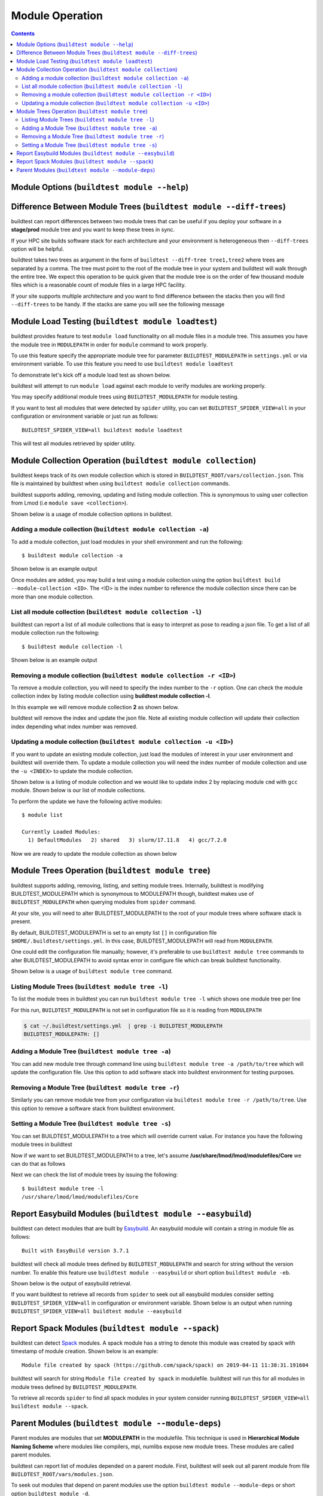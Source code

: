 Module Operation
==================

.. contents::
   :backlinks: none

Module Options (``buildtest module --help``)
----------------------------------------------

.. program-output:: cat scripts/buildtest-module-help.txt



Difference Between Module Trees (``buildtest module --diff-trees``)
--------------------------------------------------------------------

buildtest can report differences between two module trees that can be useful if you deploy your software in a
**stage/prod** module tree and you want to keep these trees in sync.

If your HPC site builds software stack for each architecture and your environment is
heterogeneous then ``--diff-trees`` option will be helpful.


buildtest takes two trees as argument in the form of ``buildtest --diff-tree tree1,tree2``
where trees are separated by a comma. The tree must point to the root of the module tree in your
system and buildtest will walk through the entire tree. We expect this operation to be quick
given that the module tree is on the order of few thousand module files which is a reasonable
count of module files in a large HPC facility.

.. program-output:: cat scripts/module-diff.txt

If your site supports multiple architecture and you want to find difference
between the stacks then you will find ``--diff-trees`` to be handy. If the
stacks are same you will see the following message

.. program-output:: cat scripts/module-diff-v2.txt


Module Load Testing (``buildtest module loadtest``)
--------------------------------------------------------------

buildtest provides feature to test ``module load`` functionality on all module files
in a module tree. This assumes you have the module tree in ``MODULEPATH`` in order
for ``module`` command to work properly.

To use this feature specify the appropriate module tree for parameter ``BUILDTEST_MODULEPATH`` in
``settings.yml`` or via environment variable. To use this feature you need to
use ``buildtest module loadtest``

To demonstrate let's kick off a module load test as shown below.

.. program-output:: cat scripts/module-load.txt


buildtest will attempt to run ``module load`` against each module to verify modules are working properly.

You may specify additional module trees using ``BUILDTEST_MODULEPATH`` for
module testing.

If you want to test all modules that were detected by ``spider`` utility,
you can set ``BUILDTEST_SPIDER_VIEW=all`` in your configuration or
environment variable or just run as follows::


    BUILDTEST_SPIDER_VIEW=all buildtest module loadtest

This will test all modules retrieved by spider utility.

Module Collection Operation (``buildtest module collection``)
-------------------------------------------------------------

buildtest keeps track of its own module collection which is stored in
``BUILDTEST_ROOT/vars/collection.json``. This file is  maintained
by buildtest when using ``buildtest module collection`` commands.

buildtest supports adding, removing, updating and listing module collection.
This is synonymous to using user collection from Lmod (i.e ``module save <collection>``).

Shown below is a usage of module collection options in buildtest.

.. program-output:: cat scripts/buildtest-module-collection-help.txt


Adding a module collection (``buildtest module collection -a``)
~~~~~~~~~~~~~~~~~~~~~~~~~~~~~~~~~~~~~~~~~~~~~~~~~~~~~~~~~~~~~~~~

To add a module collection, just load modules in your shell environment and
run the following::

    $ buildtest module collection -a

Shown below is an example output

.. program-output:: cat scripts/buildtest-module-collection-add.txt

Once modules are added, you may build a test using a module collection using the
option ``buildtest build --module-collection <ID>``. The <ID> is the index number to reference
the module collection since there can be more than one module collection.


List all module collection (``buildtest module collection -l``)
~~~~~~~~~~~~~~~~~~~~~~~~~~~~~~~~~~~~~~~~~~~~~~~~~~~~~~~~~~~~~~~~

buildtest can report a list of all module collections that is easy to interpret
as pose to reading a json file. To get a list of all module collection run the following::

    $ buildtest module collection -l

Shown below is an example output

.. program-output:: cat scripts/buildtest-module-collection-list.txt


Removing a module collection (``buildtest module collection -r <ID>``)
~~~~~~~~~~~~~~~~~~~~~~~~~~~~~~~~~~~~~~~~~~~~~~~~~~~~~~~~~~~~~~~~~~~~~~~~

To remove a module collection, you will need to specify the index number to the ``-r`` option.
One can check the module collection index by listing module collection using **buildtest module collection -l**.

In this example we will remove module collection **2** as shown below.

.. program-output:: cat scripts/buildtest-module-collection-remove.txt

buildtest will remove the index and update the json file. Note all existing module collection
will update their collection index depending what index number was removed.

Updating a module collection (``buildtest module collection -u <ID>``)
~~~~~~~~~~~~~~~~~~~~~~~~~~~~~~~~~~~~~~~~~~~~~~~~~~~~~~~~~~~~~~~~~~~~~~~

If you want to update an existing module collection, just load the modules of interest in
your user environment and buildtest will override them. To update a module collection you will
need the index number of module collection and use the ``-u <INDEX>`` to update the module collection.

Shown below is a listing of module collection and we would like to update index 2 by replacing module ``cmd``
with ``gcc`` module. Shown below is our list of module collections.

.. program-output:: cat scripts/buildtest-module-collection-list-before-update.txt

To perform the update we have the following active modules::

    $ module list

    Currently Loaded Modules:
      1) DefaultModules   2) shared   3) slurm/17.11.8   4) gcc/7.2.0

Now we are ready to update the module collection as shown below

.. program-output:: cat scripts/buildtest-module-collection-update.txt

Module Trees Operation (``buildtest module tree``)
---------------------------------------------------

buildtest supports adding, removing, listing, and setting module trees. Internally, buildtest
is modifying BUILDTEST_MODULEPATH which is synonymous to MODULEPATH though,
buildtest makes use of ``BUILDTEST_MODULEPATH`` when querying modules from ``spider``
command.

At your site, you will need to alter BUILDTEST_MODULEPATH to the root of your module trees where
software stack is present.

By default, BUILDTEST_MODULEPATH is set to an empty list ``[]`` in configuration
file ``$HOME/.buildtest/settings.yml``. In this case, BUILDTEST_MODULEPATH will read
from ``MODULEPATH``.

One could edit the configuration file manually; however, it's preferable to use
``buildtest module tree`` commands to alter BUILDTEST_MODULEPATH to avoid syntax error in
configure file which can break buildtest functionality.

Shown below is a usage of ``buildtest module tree`` command.

.. program-output:: cat scripts/module_tree_help.txt


Listing Module Trees (``buildtest module tree -l``)
~~~~~~~~~~~~~~~~~~~~~~~~~~~~~~~~~~~~~~~~~~~~~~~~~~~~

To list the module trees in buildtest you can run ``buildtest module tree -l``
which shows one module tree per line

.. program-output:: cat scripts/module_tree_list.txt

For this run, ``BUILDTEST_MODULEPATH`` is not set in configuration file so it is
reading from ``MODULEPATH``

.. code-block:: console

    $ cat ~/.buildtest/settings.yml  | grep -i BUILDTEST_MODULEPATH
    BUILDTEST_MODULEPATH: []

Adding a Module Tree (``buildtest module tree -a``)
~~~~~~~~~~~~~~~~~~~~~~~~~~~~~~~~~~~~~~~~~~~~~~~~~~~~

You can add new module tree through command line using ``buildtest module
tree -a /path/to/tree`` which will update the configuration file. Use this option
to add software stack into buildtest environment for testing purposes.

.. program-output:: cat scripts/module_tree_add.txt


Removing a Module Tree (``buildtest module tree -r``)
~~~~~~~~~~~~~~~~~~~~~~~~~~~~~~~~~~~~~~~~~~~~~~~~~~~~~~~~

Similarly you can remove module tree from your configuration via ``buildtest module tree -r /path/to/tree``.
Use this option to remove a software stack from buildtest environment.

.. program-output:: cat scripts/module_tree_rm.txt

Setting a Module Tree (``buildtest module tree -s``)
~~~~~~~~~~~~~~~~~~~~~~~~~~~~~~~~~~~~~~~~~~~~~~~~~~~~~

You can set BUILDTEST_MODULEPATH to a tree which will override current value. For instance
you have the following module trees in buildtest

.. program-output:: cat scripts/module_tree_list.txt

Now if we want to set BUILDTEST_MODULEPATH to a tree, let's assume **/usr/share/lmod/lmod/modulefiles/Core** we
can do that as follows

.. program-output:: cat scripts/module_tree_set.txt

Next we can check the list of module trees by issuing the following::

    $ buildtest module tree -l
    /usr/share/lmod/lmod/modulefiles/Core


Report Easybuild Modules (``buildtest module --easybuild``)
------------------------------------------------------------

buildtest can detect modules that are built by `Easybuild <https://easybuild.readthedocs.io/en/latest/>`_.
An easybuild module will contain a string in module file as follows::

    Built with EasyBuild version 3.7.1

buildtest will check all module trees defined by ``BUILDTEST_MODULEPATH`` and search
for string without the version number. To enable this feature use
``buildtest module --easybuild`` or short option ``buildtest module -eb``.

Shown below is the output of easybuild retrieval.

.. program-output:: cat scripts/easybuild-modules.txt

If you want buildtest to retrieve all records from ``spider`` to seek out all
easybuild modules consider setting ``BUILDTEST_SPIDER_VIEW=all`` in
configuration or environment variable. Shown below is an output when running
``BUILDTEST_SPIDER_VIEW=all buildtest module --easybuild``

.. program-output:: tail scripts/easybuild-all-modules.txt


Report Spack Modules (``buildtest module --spack``)
----------------------------------------------------

buildtest can detect `Spack <https://spack.readthedocs.io/en/latest/>`_ modules. A
spack module has a string to denote this module was created by spack with timestamp of module
creation. Shown below is an example::

    Module file created by spack (https://github.com/spack/spack) on 2019-04-11 11:38:31.191604


buildtest will search for string ``Module file created by spack`` in modulefile. buildtest
will run this for all modules in module trees defined by ``BUILDTEST_MODULEPATH``.


.. program-output:: cat scripts/spack-modules.txt

To retrieve all records ``spider`` to find all spack modules in your system
consider running ``BUILDTEST_SPIDER_VIEW=all buildtest module --spack``.

.. program-output:: cat scripts/spack-all-modules.txt

Parent Modules (``buildtest module --module-deps``)
-----------------------------------------------------

Parent modules are modules that set **MODULEPATH** in the modulefile. This
technique is used in **Hierarchical Module Naming Scheme** where modules like
compilers, mpi, numlibs expose new module trees. These modules are called
parent modules.

buildtest can report list of modules depended on a parent module. First,
buildtest will seek out all parent module from file
``BUILDTEST_ROOT/vars/modules.json``.

To seek out modules that depend on parent modules use the option
``buildtest module --module-deps`` or short option ``buildtest module -d``.

Shown below are the list of parent modules that can be used with
``buildtest module -d`` upon tab completion.

::

    $ buildtest module -d
    cctsoft                           eb/2018                           GCCcore/.6.2.0                    impi/2017.1.132                   OpenMPI/2.0.1                     RHEL6-apps
    CUDA/8.0.44                       GCC/5.4.0-2.27                    hpc/eb-2017-core                  medsci                            OpenMPI/2.0.2
    deprecated                        GCC/6.2.0-2.27                    icc/.2017.1.132-GCC-5.4.0-2.27    omics                             openmpi/.3.1.3-bs5h3cj
    eb/2017                           GCCcore/.5.4.0                    ifort/.2017.1.132-GCC-5.4.0-2.27  OpenMPI/2.0.0                     pharmsci

Shown below is a sample run for parent module ``OpenMPI/2.0.1``. buildtest
will report the content of the module file and list of modules that are
depended upon the module.

.. program-output:: cat scripts/parent-module.txt

